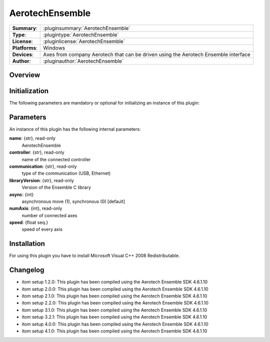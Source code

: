 ===================
 AerotechEnsemble
===================

=============== ========================================================================================================
**Summary**:    :pluginsummary:`AerotechEnsemble`
**Type**:       :plugintype:`AerotechEnsemble`
**License**:    :pluginlicense:`AerotechEnsemble`
**Platforms**:  Windows
**Devices**:    Axes from company Aerotech that can be driven using the Aerotech Ensemble interface
**Author**:     :pluginauthor:`AerotechEnsemble`
=============== ========================================================================================================

Overview
========

.. pluginsummaryextended::
    :plugin: AerotechEnsemble

Initialization
==============

The following parameters are mandatory or optional for initializing an instance of this plugin:

    .. plugininitparams::
        :plugin: AerotechEnsemble

Parameters
===========

An instance of this plugin has the following internal parameters:

**name**: {str}, read-only
    AerotechEnsemble
**controller**: {str}, read-only
    name of the connected controller
**communication**: {str}, read-only
    type of the communication (USB, Ethernet)
**libraryVersion**: {str}, read-only
    Version of the Ensemble C library
**async**: {int}
    asynchronous move (1), synchronous (0) [default]
**numAxis**: {int}, read-only
    number of connected axes
**speed**: {float seq.}
    speed of every axis

Installation
============

For using this plugin you have to install Microsoft Visual C++ 2008 Redistributable.

Changelog
==========

* itom setup 1.2.0: This plugin has been compiled using the Aerotech Ensemble SDK 4.6.1.10
* itom setup 2.0.0: This plugin has been compiled using the Aerotech Ensemble SDK 4.6.1.10
* itom setup 2.1.0: This plugin has been compiled using the Aerotech Ensemble SDK 4.6.1.10
* itom setup 2.2.0: This plugin has been compiled using the Aerotech Ensemble SDK 4.6.1.10
* itom setup 3.1.0: This plugin has been compiled using the Aerotech Ensemble SDK 4.6.1.10
* itom setup 3.2.1: This plugin has been compiled using the Aerotech Ensemble SDK 4.6.1.10
* itom setup 4.0.0: This plugin has been compiled using the Aerotech Ensemble SDK 4.6.1.10
* itom setup 4.1.0: This plugin has been compiled using the Aerotech Ensemble SDK 4.6.1.10
